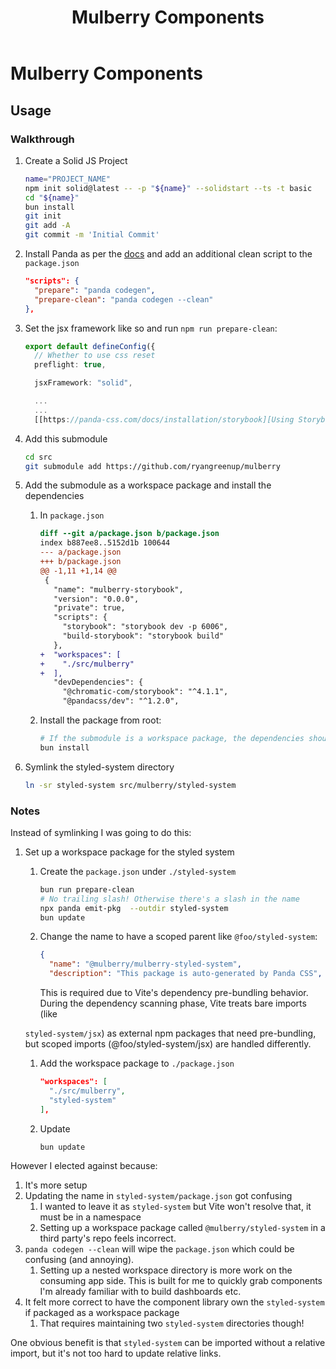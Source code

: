 #+TITLE: Mulberry Components
#+OPTIONS: H:6

* Mulberry Components
** Usage
*** Walkthrough
1. Create a Solid JS Project

   #+begin_src sh
   name="PROJECT_NAME"
   npm init solid@latest -- -p "${name}" --solidstart --ts -t basic
   cd "${name}"
   bun install
   git init
   git add -A
   git commit -m 'Initial Commit'
   #+end_src

2. Install Panda as per the [[https://panda-css.com/docs/installation/storybook][docs]] and add an additional clean script to the =package.json=

   #+begin_src json
  "scripts": {
    "prepare": "panda codegen",
    "prepare-clean": "panda codegen --clean"
  },

   #+end_src

3. Set the jsx framework like so and run =npm run prepare-clean=:

   #+begin_src typescript
export default defineConfig({
  // Whether to use css reset
  preflight: true,

  jsxFramework: "solid",

  ...
  ...
  [[https://panda-css.com/docs/installation/storybook][Using Storybook - Panda CSS]]...
   #+end_src

4. Add this submodule

   #+begin_src sh
cd src
git submodule add https://github.com/ryangreenup/mulberry
   #+end_src

5. Add the submodule as a workspace package and install the dependencies

   1. In =package.json=
      #+begin_src diff
diff --git a/package.json b/package.json
index b887ee8..5152d1b 100644
--- a/package.json
+++ b/package.json
@@ -1,11 +1,14 @@
 {
   "name": "mulberry-storybook",
   "version": "0.0.0",
   "private": true,
   "scripts": {
     "storybook": "storybook dev -p 6006",
     "build-storybook": "storybook build"
   },
+  "workspaces": [
+    "./src/mulberry"
+  ],
   "devDependencies": {
     "@chromatic-com/storybook": "^4.1.1",
     "@pandacss/dev": "^1.2.0",
      #+end_src

   2. Install the package from root:

      #+begin_src sh
# If the submodule is a workspace package, the dependencies should automatically be added
bun install
      #+end_src

6. Symlink the styled-system directory

   #+begin_src sh
ln -sr styled-system src/mulberry/styled-system
   #+end_src


*** Notes

Instead of symlinking I was going to do this:


1. Set up a workspace package for the styled system

   1. Create the =package.json= under =./styled-system=

      #+begin_src sh
   bun run prepare-clean
   # No trailing slash! Otherwise there's a slash in the name
   npx panda emit-pkg  --outdir styled-system
   bun update
      #+end_src

   2. Change the name to have a scoped parent like =@foo/styled-system=:

      #+begin_src json
{
  "name": "@mulberry/mulberry-styled-system",
  "description": "This package is auto-generated by Panda CSS",
      #+end_src

      This is required due to Vite's dependency pre-bundling behavior. During the dependency scanning phase, Vite treats bare imports (like
   =styled-system/jsx=) as external npm packages that need pre-bundling, but scoped imports (@foo/styled-system/jsx) are handled differently.


   3. Add the workspace package to =./package.json=

      #+begin_src json
  "workspaces": [
    "./src/mulberry",
    "styled-system"
  ],
      #+end_src

   4. Update

      #+begin_src sh
bun update
      #+end_src


However I elected against because:

1. It's more setup
2. Updating the name in =styled-system/package.json= got confusing
   1. I wanted to leave it as =styled-system= but Vite won't resolve that, it must be in a namespace
   2. Setting up a workspace package called =@mulberry/styled-system= in a third party's repo feels incorrect.
3. =panda codegen --clean= will wipe the =package.json= which could be confusing (and annoying).
   1. Setting up a nested workspace directory is more work on the consuming app side. This is built for me to quickly grab components I'm already familiar with to build dashboards etc.
4. It felt more correct to have the component library own the =styled-system= if packaged as a workspace package
   1. That requires maintaining two =styled-system= directories though!

One obvious benefit is that =styled-system= can be imported without a relative import, but it's not too hard to update relative links.
